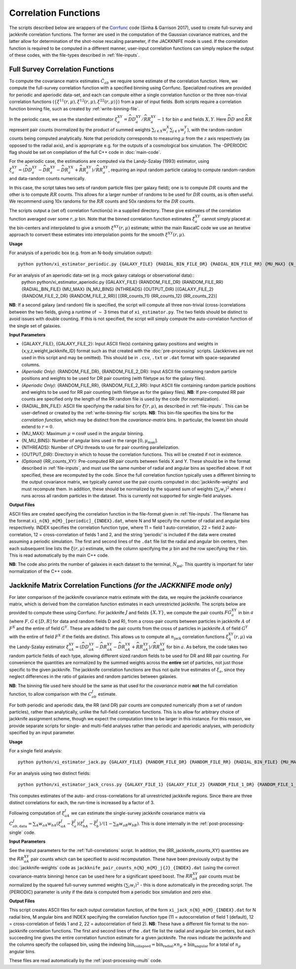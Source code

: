
Correlation Functions
=======================

The scripts described below are wrappers of the `Corrfunc <https://corrfunc.readthedocs.io>`_ code (Sinha & Garrison 2017), used to create full-survey and jackknife correlation functions. The former are used in the computation of the Gaussian covariance matrices, and the latter allow for determination of the shot-noise rescaling parameter, if the JACKKNIFE mode is used. If the correlation function is required to be computed in a different manner, user-input correlation functions can simply replace the output of these codes, with the file-types described in :ref:`file-inputs`.

.. _full-correlations:

Full Survey Correlation Functions
-----------------------------------

To compute the covariance matrix estimates :math:`\hat{C}_{ab}` we require some estimate of the correlation function. Here, we compute the full-survey correlation function with a specified binning using Corrfunc. Specialized routines are provided for periodic and aperiodic data-set, and each can compute either a single correlation function or the three non-trivial correlation functions (:math:`\{\xi^{11}(r,\mu), \xi^{12}(r,\mu), \xi^{22}(r,\mu)\}`) from a pair of input fields. Both scripts require a correlation function binning file, such as created by :ref:`write-binning-file`.

In the periodic case, we use the standard estimator :math:`\xi^{XY}_a = \widehat{DD}_a^{XY}/\widehat{RR}_a^{XY}-1` for bin :math:`a` and fields :math:`X, Y`. Here :math:`\widehat{DD}` and :math:`\widehat{RR}` represent pair counts (normalized by the product of summed weights :math:`\sum_{i\in X}w_i^X\sum_{j\in Y}w_j^Y`), with the random-random counts being computed analytically. Note that periodicity corresponds to measuring :math:`\mu` from the :math:`z` axis respectively (as opposed to the radial axis), and is appropriate e.g. for the outputs of a cosmological box simulation. The -DPERIODIC flag should be set on compilation of the full C++ code in :doc:`main-code`.

For the aperiodic case, the estimations are computed via the Landy-Szalay (1993) estimator, using :math:`\xi^{XY}_a = (\widehat{DD}_a^{XY} - \widehat{DR}_a^{XY} - \widehat{DR}_a^{YX} + \widehat{RR}_a^{XY})/\widehat{RR}_a^{XY}`, requiring an input random particle catalog to compute random-random and data-random counts numerically.

In this case, the script takes two sets of random particle files (per galaxy field); one is to compute :math:`DR` counts and the other is to compute :math:`RR` counts. This allows for a larger number of randoms to be used for :math:`DR` counts, as is often useful. We recommend using 10x randoms for the :math:`RR` counts and 50x randoms for the :math:`DR` counts.

The scripts output a (set of) correlation function(s) in a supplied directory. These give estimates of the correlation function averaged over some :math:`r,\mu` bin. Note that the binned correlation function estimates :math:`\hat\xi^{XY}_a` cannot simply placed at the bin-centers and interpolated to give a smooth :math:`\xi^{XY}(r,\mu)` estimate; within the main RascalC code we use an iterative approach to convert these estimates into interpolation points for the smooth :math:`\xi^{XY}(r,\mu)`.

**Usage**

For analysis of a periodic box (e.g. from an N-body simulation output)::

    python python/xi_estimator_periodic.py {GALAXY_FILE} {RADIAL_BIN_FILE_DR} {RADIAL_BIN_FILE_RR} {MU_MAX} {N_MU_BINS} {NTHREADS} {PERIODIC} {OUTPUT_DIR} [{RR_counts}]

For an analysis of an aperiodic data-set (e.g. mock galaxy catalogs or observational data)::
    python python/xi_estimator_aperiodic.py {GALAXY_FILE} {RANDOM_FILE_DR} {RANDOM_FILE_RR}  {RADIAL_BIN_FILE} {MU_MAX} {N_MU_BINS} {NTHREADS} {OUTPUT_DIR} [{GALAXY_FILE_2} {RANDOM_FILE_2_DR} {RANDOM_FILE_2_RR}] [{RR_counts_11} {RR_counts_12} {RR_counts_22}]

**NB**: If a second galaxy (and random) file is specified, the script will compute all three non-trivial (cross-)correlations between the two fields, giving a runtime of :math:`\sim` 3 times that of ``xi_estimator.py``. The two fields should be distinct to avoid issues with double counting. If this is not specified, the script will simply compute the auto-correlation function of the single set of galaxies.

**Input Parameters**

- {GALAXY_FILE}, {GALAXY_FILE_2}: Input ASCII file(s) containing galaxy positions and weights in {x,y,z,weight,jackknife_ID} format such as that created with the :doc:`pre-processing` scripts.  (Jackknives are not used in this script and may be omitted). This should be in ``.csv``, ``.txt`` or ``.dat`` format with space-separated columns.
- *(Aperiodic Only)*: {RANDOM_FILE_DR}, {RANDOM_FILE_2_DR}: Input ASCII file containing random particle positions and weights to be used for DR pair counting (with filetype as for the galaxy files).
- *(Aperiodic Only)*: {RANDOM_FILE_RR}, {RANDOM_FILE_2_RR}: Input ASCII file containing random particle positions and weights to be used for RR pair counting (with filetype as for the galaxy files). **NB**: If pre-computed RR pair counts are specified only the length of the RR random file is used by the code (for normalization).
- {RADIAL_BIN_FILE}: ASCII file specifying the radial bins for :math:`\xi(r,\mu)`, as described in :ref:`file-inputs`. This can be user-defined or created by the :ref:`write-binning-file` scripts.  **NB**: This bin-file specifies the bins for the *correlation function*, which may be distinct from the *covariance-matrix* bins. In particular, the lowest bin should extend to :math:`r = 0`.
- {MU_MAX}: Maximum :math:`\mu = \cos\theta` used in the angular binning.
- {N_MU_BINS}: Number of angular bins used in the range :math:`[0,\mu_\mathrm{max}]`.
- {NTHREADS}: Number of CPU threads to use for pair counting parallelization.
- {OUTPUT_DIR}: Directory in which to house the correlation functions. This will be created if not in existence.
- *(Optional)* {RR_counts_XY}: Pre-computed RR pair counts between fields X and Y. These should be in the format described in :ref:`file-inputs`, and must use the same number of radial and angular bins as specified above. If not specified, these are recomputed by the code. Since the full correlation function typically uses a different binning to the output covariance matrix, we typically cannot use the pair counts computed in :doc:`jackknife-weights` and must recompute them. In addition, these should be normalized by the squared sum of weights :math:`(\sum_i w_i)^2` where :math:`i` runs across all random particles in the dataset. This is currently not supported for single-field analyses.


**Output Files**

ASCII files are created specifying the correlation function in the file-format given in :ref:`file-inputs`. The filename has the format ``xi_n{N}_m{M}_[periodic]_{INDEX}.dat``, where N and M specify the number of radial and angular bins respectively. INDEX specifies the correlation function type, where 11 = field 1 auto-correlation, 22 = field 2 auto-correlation, 12 = cross-correlation of fields 1 and 2, and the string 'periodic' is included if the data were created assuming a periodic simulation. The first and second lines of the ``.dat`` file list the radial and angular bin centers, then each subsequent line lists the :math:`\xi(r,\mu)` estimate, with the column specifying the :math:`\mu` bin and the row specifying the :math:`r` bin. This is read automatically by the main C++ code.

**NB**: The code also prints the number of galaxies in each dataset to the terminal, :math:`N_\mathrm{gal}`. This quantity is important for later normalization of the C++ code.

.. _jackknife-correlations:

Jackknife Matrix Correlation Functions *(for the JACKKNIFE mode only)*
-----------------------------------------------------------------------

For later comparison of the jackknife covariance matrix estimate with the data, we require the jackknife covariance matrix, which is derived from the correlation function estimates in each unrestricted jackknife. The scripts below are provided to compute these using Corrfunc. For jackknife :math:`J` and fields :math:`\{X,Y\}`, we compute the pair counts :math:`FG^{XY}_a` in bin :math:`a` (where :math:`F,G\in[D,R]` for data and random fields D and R), from a cross-pair counts between particles in jackknife :math:`A` of :math:`F^X` and the entire of field :math:`G^Y`. These are added to the pair counts from the cross of particles in jackknife :math:`A` of field :math:`G^Y` with the entire of field :math:`F^X` if the fields are distinct. This allows us to compute all :math:`n_\mathrm{jack}` correlation functions :math:`\xi^{XY}_A(r,\mu)` via the Landy-Szalay estimator :math:`\xi^{XY}_{aA} = (\widehat{DD}_{aA}^{XY} - \widehat{DR}_{aA}^{XY} - \widehat{DR}_{aA}^{YX} + \widehat{RR}_{aA}^{XY})/\widehat{RR}_{aA}^{XY}` for bin :math:`a`. As before, the code takes two random particle fields of each type, allowing different sized random fields to be used for DR and RR pair counting. For convenience the quantities are normalized by the summed weights across the **entire** set of particles, not just those specific to the given jackknife. The jackknife correlation functions are thus not quite true estimates of :math:`\xi_a`, since they neglect differences in the ratio of galaxies and random particles between galaxies.

**NB**: The binning file used here should be the same as that used for the *covariance matrix* **not** the full correlation function, to allow comparison with the :math:`C^J_{ab}` estimate.

For both periodic and aperiodic data, the RR (and DR) pair counts are computed numerically (from a set of random particles), rather than analytically, unlike the full-field correlation functions. This is to allow for arbitrary choice of jackknife assignment scheme, though we expect the computation time to be larger in this instance. For this reason, we provide separate scripts for single- and multi-field analyses rather than periodic and aperiodic analyses, with periodicity specified by an input parameter.

**Usage**

For a single field analysis::

    python python/xi_estimator_jack.py {GALAXY_FILE} {RANDOM_FILE_DR} {RANDOM_FILE_RR} {RADIAL_BIN_FILE} {MU_MAX} {N_MU_BINS} {NTHREADS} {PERIODIC} {OUTPUT_DIR} [{RR_jackknife_counts}]

For an analysis using two distinct fields::

    python python/xi_estimator_jack_cross.py {GALAXY_FILE_1} {GALAXY_FILE_2} {RANDOM_FILE_1_DR} {RANDOM_FILE_1_RR} {RANDOM_FILE_2_DR} {RANDOM_FILE_2_RR} {RADIAL_BIN_FILE} {MU_MAX} {N_MU_BINS} {NTHREADS} {PERIODIC} {OUTPUT_DIR} [{RR_jackknife_counts_11} {RR_jackknife_counts_12} {RR_jackknife_counts_22}]


This computes estimates of the auto- and cross-correlations for all unrestricted jackknife regions. Since there are three distinct correlations for each, the run-time is increased by a factor of 3.

Following computation of :math:`\xi^J_{aA}` we can estimate the single-survey jackknife covariance matrix via :math:`C^J_{ab,\mathrm{data}} = \sum_A w_{aA}w_{bA}(\xi^J_{aA}-\bar{\xi}^J_a)(\xi^J_{bA}-\bar{\xi}^J_b) / (1-\sum_B w_{aB}w_{bB})`. This is done internally in the :ref:`post-processing-single` code.

**Input Parameters**

See the input parameters for the :ref:`full-correlations` script. In addition, the {RR_jackknife_counts_XY} quantities are the :math:`RR_{aA}^{XY}` pair counts which can be specified to avoid recomputation. These have been previously output by the :doc:`jackknife-weights` code as ``jackknife_pair_counts_n{N}_m{M}_j{J}_{INDEX}.dat`` (using the correct covariance-matrix binning) hence can be used here for a significant speed boost. The :math:`RR_{aA}^{XY}` pair counts must be normalized by the squared full-survey summed weights :math:`(\sum_i w_i)^2` - this is done automatically in the preceding script. The {PERIODIC} parameter is unity if the data is computed from a periodic box simulation and zero else.

**Output Files**

This script creates ASCII files for each output correlation function, of the form ``xi_jack_n{N}_m{M}_{INDEX}.dat`` for N radial bins, M angular bins and INDEX specifying the correlation function type (11 = autocorrelation of field 1 (default), 12 = cross-correlation of fields 1 and 2, 22 = autocorrelation of field 2). **NB**: These have a different file format to the non-jackknife correlation functions. The first and second lines of the ``.dat`` file list the radial and angular bin centers, but each succeeding line gives the entire correlation function estimate for a given jackknife. The rows indicate the jackknife and the columns specify the collapsed bin, using the indexing :math:`\mathrm{bin}_\mathrm{collapsed} = \mathrm{bin}_\mathrm{radial}\times n_\mu + \mathrm{bin}_\mathrm{angular}` for a total of :math:`n_\mu` angular bins.

These files are read automatically by the :ref:`post-processing-multi` code.
